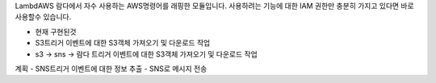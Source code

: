 LambdAWS
람다에서 자수 사용하는 AWS명령어를 래핑한 모듈입니다.
사용하려는 기능에 대한 IAM 권한만 충분히 가지고 있다면 바로 사용할수 있습니다.

- 현재 구현된것
- S3트리거 이벤트에 대한 S3객체 가져오기 및 다운로드 작업
- s3 -> sns -> 람다 트리거 이벤트에 대한 S3객체 가져오기 및 다운로드 작업

계획
- SNS트리거 이벤트에 대한 정보 추출
- SNS로 메시지 전송
